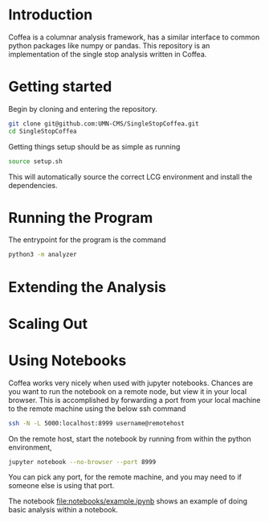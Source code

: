 * Introduction
Coffea is a columnar analysis framework, has a similar interface to common python packages like numpy or pandas.
This repository is an implementation of the single stop analysis written in Coffea. 

* Getting started
Begin by cloning and entering the repository.
#+begin_src bash
git clone git@github.com:UMN-CMS/SingleStopCoffea.git
cd SingleStopCoffea
#+end_src

Getting things setup should be as simple as running
#+begin_src bash
source setup.sh
#+end_src
This will automatically source the correct LCG environment and install the dependencies.

* Running the Program
The entrypoint for the program is the command
#+begin_src bash
python3 -m analyzer
#+end_src



* Extending the Analysis


* Scaling Out


* Using Notebooks
Coffea works very nicely when used with jupyter notebooks. Chances are you want to run the notebook on a remote node, but view it in your local browser.
This is accomplished by forwarding a port from your local machine to the remote machine using the below ssh command
#+begin_src bash
ssh -N -L 5000:localhost:8999 username@remotehost
#+end_src
On the remote host, start the notebook by running from within the python environment,
#+begin_src bash
jupyter notebook --no-browser --port 8999
#+end_src
You can pick any port, for the remote machine, and you may need to if someone else is using that port.

The notebook [[file:notebooks/example.ipynb]] shows an example of doing basic analysis within a notebook.



